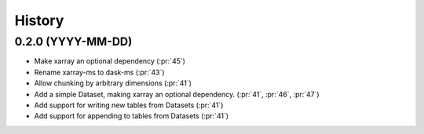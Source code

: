 =======
History
=======

0.2.0 (YYYY-MM-DD)
------------------

* Make xarray an optional dependency (:pr:`45`)
* Rename xarray-ms to dask-ms (:pr:`43`)
* Allow chunking by arbitrary dimensions (:pr:`41`)
* Add a simple Dataset, making xarray an optional dependency.
  (:pr:`41`, :pr:`46`, :pr:`47`)
* Add support for writing new tables from Datasets (:pr:`41`)
* Add support for appending to tables from Datasets (:pr:`41`)
